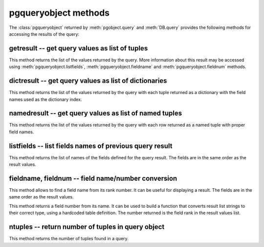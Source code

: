 pgqueryobject methods
=====================

.. class:: pgqueryobject

The :class:`pgqueryobject` returned by :meth:`pgobject.query` and
:meth:`DB.query` provides the following methods for accessing
the results of the query:

getresult -- get query values as list of tuples
-----------------------------------------------

.. method:: pgqueryobject.getresult()

    Get query values as list of tuples

    :returns: result values as a list of tuples
    :rtype: list
    :raises TypeError: too many (any) parameters
    :raises MemoryError: internal memory error

This method returns the list of the values returned by the query.
More information about this result may be accessed using
:meth:`pgqueryobject.listfields`, :meth:`pgqueryobject.fieldname`
and :meth:`pgqueryobject.fieldnum` methods.

dictresult -- get query values as list of dictionaries
------------------------------------------------------

.. method:: pgqueryobject.dictresult()

    Get query values as list of dictionaries

    :returns: result values as a list of dictionaries
    :rtype: list
    :raises TypeError: too many (any) parameters
    :raises MemoryError: internal memory error

This method returns the list of the values returned by the query
with each tuple returned as a dictionary with the field names
used as the dictionary index.

namedresult -- get query values as list of named tuples
-------------------------------------------------------

.. method:: pgqueryobject.namedresult()

    Get query values as list of named tuples

    :returns: result values as a list of named tuples
    :rtype: list
    :raises TypeError: too many (any) parameters
    :raises TypeError: named tuples not supported
    :raises MemoryError: internal memory error

This method returns the list of the values returned by the query
with each row returned as a named tuple with proper field names.

.. versionadded:: 4.1

listfields -- list fields names of previous query result
--------------------------------------------------------

.. method:: pgqueryobject.listfields()

    List fields names of previous query result

    :returns: field names
    :rtype: list
    :raises TypeError: too many parameters

This method returns the list of names of the fields defined for the
query result. The fields are in the same order as the result values.

fieldname, fieldnum -- field name/number conversion
---------------------------------------------------

.. method:: pgqueryobject.fieldname(num)

    Get field name from its number

    :param int num: field number
    :returns: field name
    :rtype: str
    :raises TypeError: invalid connection, bad parameter type, or too many parameters
    :raises ValueError: invalid field number

This method allows to find a field name from its rank number. It can be
useful for displaying a result. The fields are in the same order as the
result values.

.. method:: pgqueryobject.fieldnum(name)

    Get field number from its name

    :param str name: field name
    :returns: field number
    :rtype: int
    :raises TypeError: invalid connection, bad parameter type, or too many parameters
    :raises ValueError: unknown field name

This method returns a field number from its name. It can be used to
build a function that converts result list strings to their correct
type, using a hardcoded table definition. The number returned is the
field rank in the result values list.

ntuples -- return number of tuples in query object
--------------------------------------------------

.. method:: pgqueryobject.ntuples()

    Return number of tuples in query object

    :returns: number of tuples in :class:`pgqueryobject`
    :rtype: int
    :raises TypeError: Too many arguments.

This method returns the number of tuples found in a query.
